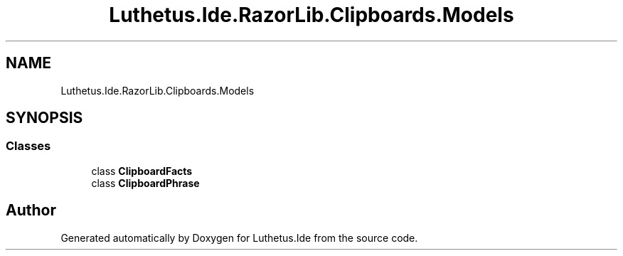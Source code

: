.TH "Luthetus.Ide.RazorLib.Clipboards.Models" 3 "Version 1.0.0" "Luthetus.Ide" \" -*- nroff -*-
.ad l
.nh
.SH NAME
Luthetus.Ide.RazorLib.Clipboards.Models
.SH SYNOPSIS
.br
.PP
.SS "Classes"

.in +1c
.ti -1c
.RI "class \fBClipboardFacts\fP"
.br
.ti -1c
.RI "class \fBClipboardPhrase\fP"
.br
.in -1c
.SH "Author"
.PP 
Generated automatically by Doxygen for Luthetus\&.Ide from the source code\&.
